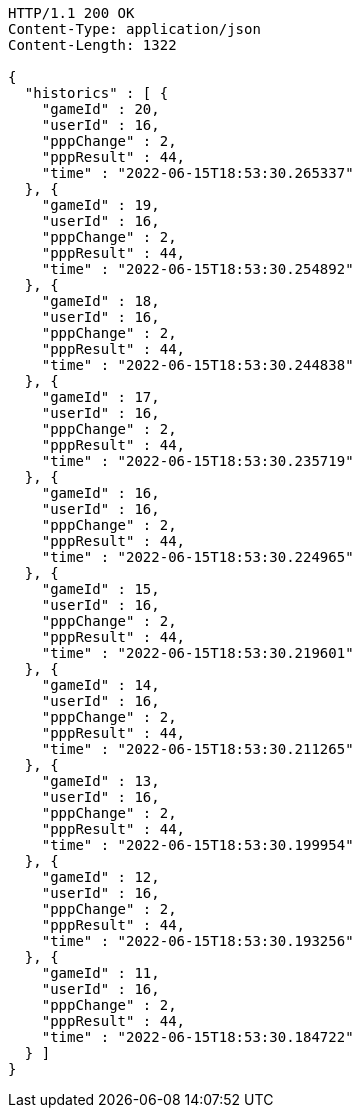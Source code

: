 [source,http,options="nowrap"]
----
HTTP/1.1 200 OK
Content-Type: application/json
Content-Length: 1322

{
  "historics" : [ {
    "gameId" : 20,
    "userId" : 16,
    "pppChange" : 2,
    "pppResult" : 44,
    "time" : "2022-06-15T18:53:30.265337"
  }, {
    "gameId" : 19,
    "userId" : 16,
    "pppChange" : 2,
    "pppResult" : 44,
    "time" : "2022-06-15T18:53:30.254892"
  }, {
    "gameId" : 18,
    "userId" : 16,
    "pppChange" : 2,
    "pppResult" : 44,
    "time" : "2022-06-15T18:53:30.244838"
  }, {
    "gameId" : 17,
    "userId" : 16,
    "pppChange" : 2,
    "pppResult" : 44,
    "time" : "2022-06-15T18:53:30.235719"
  }, {
    "gameId" : 16,
    "userId" : 16,
    "pppChange" : 2,
    "pppResult" : 44,
    "time" : "2022-06-15T18:53:30.224965"
  }, {
    "gameId" : 15,
    "userId" : 16,
    "pppChange" : 2,
    "pppResult" : 44,
    "time" : "2022-06-15T18:53:30.219601"
  }, {
    "gameId" : 14,
    "userId" : 16,
    "pppChange" : 2,
    "pppResult" : 44,
    "time" : "2022-06-15T18:53:30.211265"
  }, {
    "gameId" : 13,
    "userId" : 16,
    "pppChange" : 2,
    "pppResult" : 44,
    "time" : "2022-06-15T18:53:30.199954"
  }, {
    "gameId" : 12,
    "userId" : 16,
    "pppChange" : 2,
    "pppResult" : 44,
    "time" : "2022-06-15T18:53:30.193256"
  }, {
    "gameId" : 11,
    "userId" : 16,
    "pppChange" : 2,
    "pppResult" : 44,
    "time" : "2022-06-15T18:53:30.184722"
  } ]
}
----
